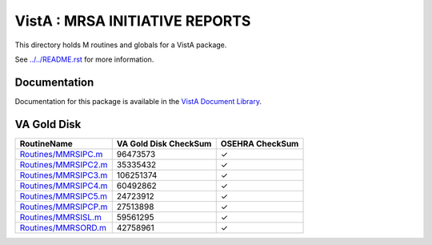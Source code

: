 ===============================
VistA : MRSA INITIATIVE REPORTS
===============================

This directory holds M routines and globals for a VistA package.

See `<../../README.rst>`__ for more information.

-------------
Documentation
-------------

Documentation for this package is available in the `VistA Document Library`_.

.. _`VistA Document Library`: http://www.va.gov/vdl/application.asp?appid=189

------------
VA Gold Disk
------------

.. csv-table:: 
   :header:  "RoutineName", "VA Gold Disk CheckSum", "OSEHRA CheckSum"

   `<Routines/MMRSIPC.m>`__,96473573,|check|
   `<Routines/MMRSIPC2.m>`__,35335432,|check|
   `<Routines/MMRSIPC3.m>`__,106251374,|check|
   `<Routines/MMRSIPC4.m>`__,60492862,|check|
   `<Routines/MMRSIPC5.m>`__,24723912,|check|
   `<Routines/MMRSIPCP.m>`__,27513898,|check|
   `<Routines/MMRSISL.m>`__,59561295,|check|
   `<Routines/MMRSORD.m>`__,42758961,|check|

.. |check| unicode:: U+2713
